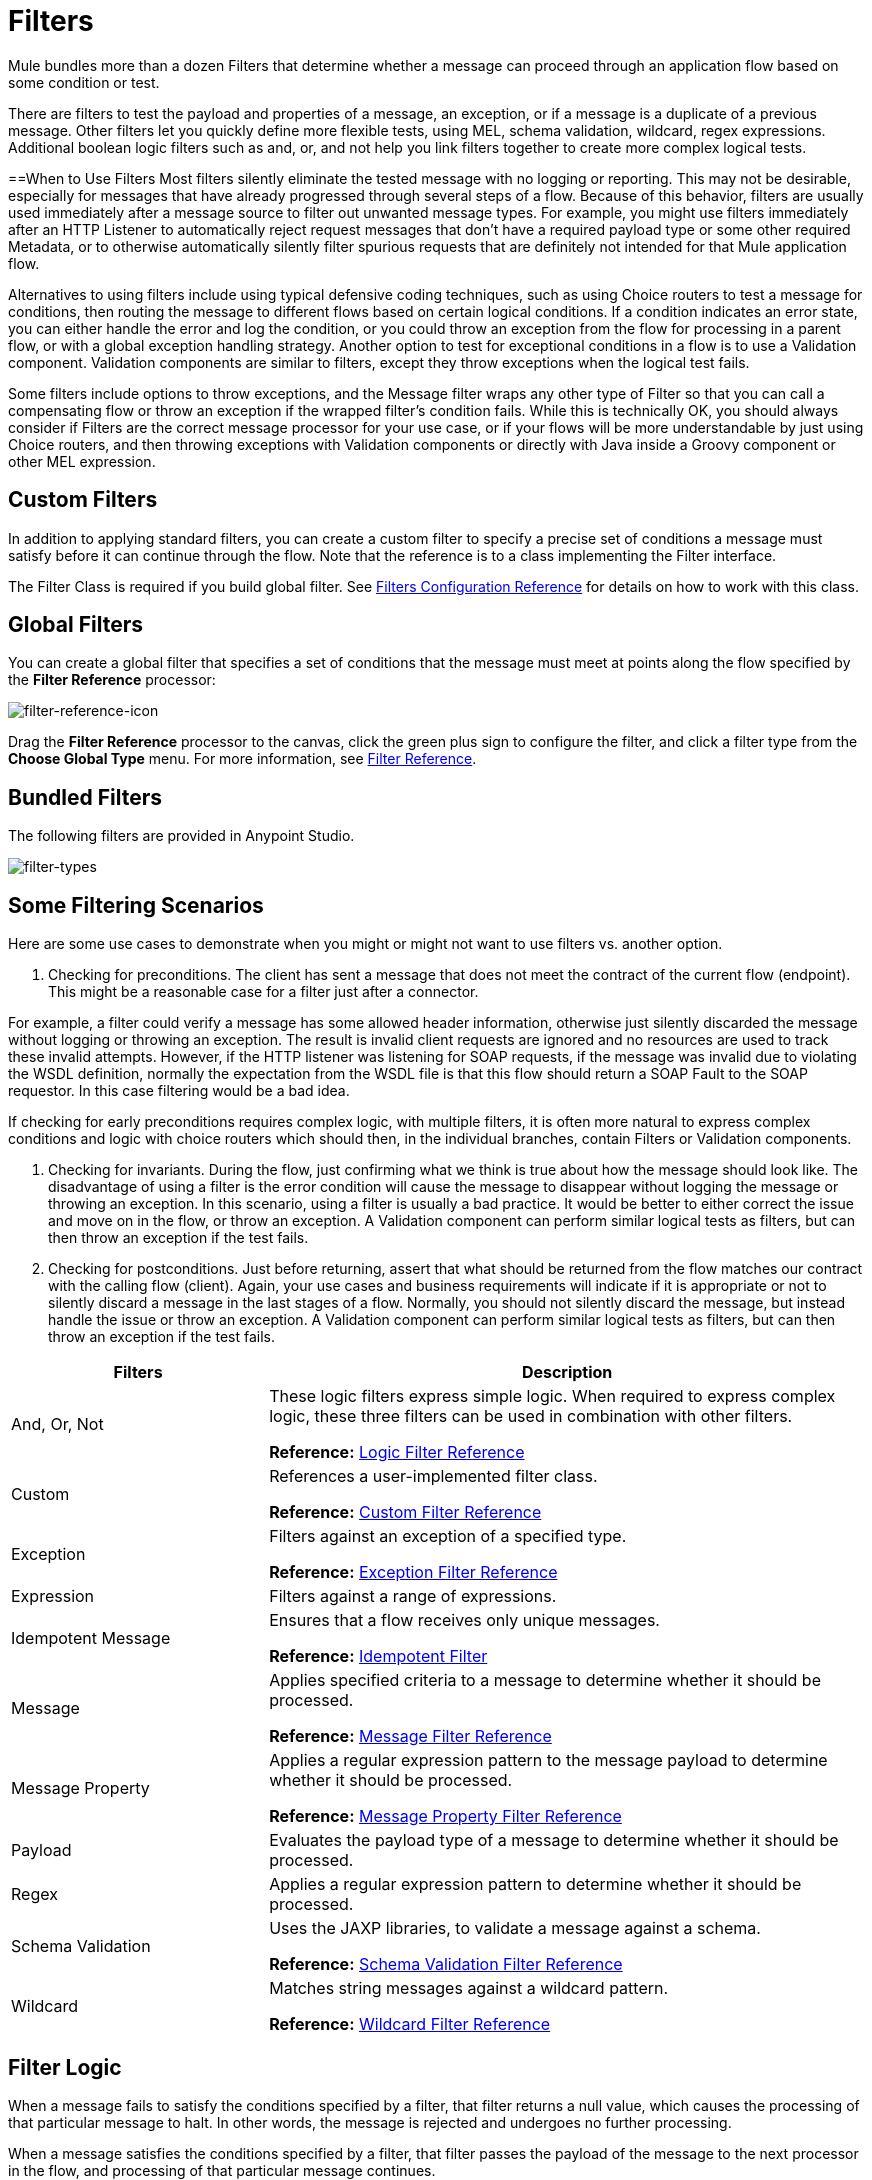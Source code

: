 = Filters
:keywords: anypoint studio, filters, conditional, gates

Mule bundles more than a dozen Filters that determine whether a message can proceed through an application flow based on some condition or test. 

There are filters to test the payload and properties of a message, an exception, or if a message is a duplicate of a previous message. Other filters let you quickly define more flexible tests, using MEL, schema validation, wildcard, regex expressions. Additional boolean logic filters such as and, or, and not help you link filters together to create more complex logical tests. 

==When to Use Filters
Most filters silently eliminate the tested message with no logging or reporting. This may not be desirable, especially for messages that have already progressed through several steps of a flow. Because of this behavior, filters are usually used immediately after a message source to filter out unwanted message types. For example, you might use filters immediately after an HTTP Listener to automatically reject request messages that don't have a required payload type or some other required Metadata, or to otherwise automatically silently filter spurious requests that are definitely not intended for that Mule application flow. 

Alternatives to using filters include using typical defensive coding techniques, such as using Choice routers to test a message for conditions, then routing the message to different flows based on certain logical conditions. If a condition indicates an error state, you can either handle the error and log the condition, or you could throw an exception from the flow for processing in a parent flow, or with a global exception handling strategy. Another option to test for exceptional conditions in a flow is to use a Validation component. Validation components are similar to filters, except they throw exceptions when the logical test fails.  

Some filters include options to throw exceptions, and the Message filter wraps any other type of Filter so that you can call a compensating flow or throw an exception if the wrapped filter's condition fails. While this is technically OK, you should always consider if Filters are the correct message processor for your use case, or if your flows will be more understandable by just using Choice routers, and then throwing exceptions with Validation components or directly with Java inside a Groovy component or other MEL expression. 

== Custom Filters

In addition to applying standard filters, you can create a custom filter to specify a precise set of conditions a message must satisfy before it can continue through the flow. Note that the reference is to a class implementing the Filter interface.

The Filter Class is required if you build global filter. See link:/mule-user-guide/v/3.9/filters-configuration-reference[Filters Configuration Reference] for details on how to work with this class.

== Global Filters

You can create a global filter that specifies a set of conditions that the message must meet at points along the flow specified by the *Filter Reference* processor:

image:filter-reference-icon.png[filter-reference-icon]

Drag the *Filter Reference* processor to the canvas, click the green plus sign to configure the filter, and click a filter type from the *Choose Global Type* menu. For more information, see  link:/mule-user-guide/v/3.9/filter-ref[Filter Reference].

== Bundled Filters

The following filters are provided in Anypoint Studio. 

image:filter-types.png[filter-types]

== Some Filtering Scenarios
Here are some use cases to demonstrate when you might or might not want to use filters vs. another option. 

1. Checking for preconditions.
The client has sent a message that does not meet the contract of the current flow (endpoint). This might be a reasonable case for a filter just after a connector.

For example, a filter could verify a message has some allowed header information, otherwise just silently discarded the message without logging or throwing an exception. The result is invalid client requests are ignored and no resources are used to track these invalid attempts. However, if the HTTP listener was listening for SOAP requests, if the message was invalid due to violating the WSDL definition, normally the expectation from the WSDL file is that this flow should return a SOAP Fault to the SOAP requestor.  In this case filtering would be a bad idea. 

If checking for early preconditions requires complex logic, with multiple filters, it is often more natural to express complex conditions and logic with choice routers which should then, in the individual branches, contain Filters or Validation components. 

2. Checking for invariants. 
During the flow, just confirming what we think is true about how the message should look like. The disadvantage of using a filter is the error condition will cause the message to disappear without logging the message or throwing an exception. In this scenario, using a filter is usually a bad practice. It would be better to either correct the issue and move on in the flow, or throw an exception.  A Validation component can perform similar logical tests as filters, but can then throw an exception if the test fails. 

3. Checking for postconditions.
Just before returning, assert that what should be returned from the flow matches our contract with the calling flow (client). Again, your use cases and business requirements will indicate if it is appropriate or not to silently discard a message in the last stages of a flow. Normally, you should not silently discard the message, but instead handle the issue or throw an exception. A Validation component can perform similar logical tests as filters, but can then throw an exception if the test fails. 

[%header,cols="30a,70a"]
|===
|Filters |Description
|And, Or, Not |These logic filters express simple logic. When required to express complex logic, these three filters can be used in combination with other filters.

*Reference:* link:/mule-user-guide/v/3.9/logic-filter[Logic Filter Reference]
|Custom |References a user-implemented filter class.

*Reference:* link:/mule-user-guide/v/3.9/custom-filter[Custom Filter Reference]
|Exception |Filters against an exception of a specified type.

*Reference:* link:/mule-user-guide/v/3.9/exception-filter[Exception Filter Reference]
|Expression |Filters against a range of expressions.
|Idempotent Message |Ensures that a flow receives only unique messages.

*Reference:* link:/mule-user-guide/v/3.9/idempotent-filter[Idempotent Filter]
|Message |Applies specified criteria to a message to determine whether it should be processed.

*Reference:* link:/mule-user-guide/v/3.9/message-filter[Message Filter Reference]
|Message Property |Applies a regular expression pattern to the message payload to determine whether it should be processed.

*Reference:* link:/mule-user-guide/v/3.9/message-filter[Message Property Filter Reference]
|Payload |Evaluates the payload type of a message to determine whether it should be processed.

|Regex |Applies a regular expression pattern to determine whether it should be processed.

|Schema Validation |Uses the JAXP libraries, to validate a message against a schema.

*Reference:* link:/mule-user-guide/v/3.9/schema-validation-filter[Schema Validation Filter Reference]
|Wildcard |Matches string messages against a wildcard pattern.

*Reference:* link:/mule-user-guide/v/3.9/wildcard-filter[Wildcard Filter Reference]
|===

== Filter Logic

When a message fails to satisfy the conditions specified by a filter, that filter returns a null value, which causes the processing of that particular message to halt. In other words, the message is rejected and undergoes no further processing.

When a message satisfies the conditions specified by a filter, that filter passes the payload of the message to the next processor in the flow, and processing of that particular message continues.

When you place a filter immediately after an HTTP endpoint configured for a request-response pattern, and no response has been configured for the flow, Mule uses as a response the result returned by the final message processor in the flow, which is null.

== Configuring Filters

This section covers only those configuration activities common to all filters. For configuration activities that apply only to individual filters, click one of the links in the Reference column of the table <<Bundled Filters>>.

As for all Studio processors, you configure Filters in two major steps:

. Drag the filter from the Palette to the Message Flow canvas, then set its position within the sequence of processors that make up the application flow.
. Provide values for the required fields on the various tabs in the filter's Properties Editor.

image:filter-properties.png[filter-properties]

== Filter Example

The following example creates an *And* filter:

[source,xml,linenums]
----
<?xml version="1.0" encoding="UTF-8"?>

<mule xmlns:http="http://www.mulesoft.org/schema/mule/http" xmlns="http://www.mulesoft.org/schema/mule/core" xmlns:doc="http://www.mulesoft.org/schema/mule/documentation"
        xmlns:spring="http://www.springframework.org/schema/beans"
        xmlns:xsi="http://www.w3.org/2001/XMLSchema-instance"
        xsi:schemaLocation="http://www.springframework.org/schema/beans http://www.springframework.org/schema/beans/spring-beans-current.xsd
http://www.mulesoft.org/schema/mule/core http://www.mulesoft.org/schema/mule/core/current/mule.xsd
http://www.mulesoft.org/schema/mule/http http://www.mulesoft.org/schema/mule/http/current/mule-http.xsd">
    <http:listener-config name="HTTP_Listener_Configuration" host="localhost" port="8081" doc:name="HTTP Listener Configuration"/>
    <and-filter name="And" doc:name="And">
        <and-filter/>
    </and-filter>
    <flow name="add_logicFlow">
        <http:listener config-ref="HTTP_Listener_Configuration" path="/" doc:name="HTTP"/>
        <filter ref="And" doc:name="Filter Reference"/>
    </flow>
</mule>
----

== See Also

* link:/mule-user-guide/v/3.9/filters-configuration-reference[Filter Configuration Reference]




